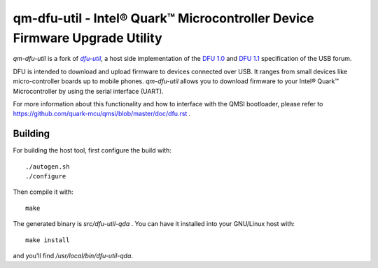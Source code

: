 qm-dfu-util - Intel® Quark™ Microcontroller Device Firmware Upgrade Utility
###########################################################################

*qm-dfu-util* is a fork of |dfu-util|_, a host side implementation of the `DFU
1.0`_ and `DFU 1.1`_ specification of the USB forum.

DFU is intended to download and upload firmware to devices connected over USB.
It ranges from small devices like micro-controller boards up to mobile phones.
*qm-dfu-util* allows you to download firmware to your Intel® Quark™
Microcontroller by using the serial interface (UART).

For more information about this functionality and how to interface with the
QMSI bootloader, please refer to https://github.com/quark-mcu/qmsi/blob/master/doc/dfu.rst .

Building
********

For building the host tool, first configure the build with:
::
	./autogen.sh
	./configure

Then compile it with:
::
	make

The generated binary is *src/dfu-util-qda* .
You can have it installed into your GNU/Linux host with:
::
	make install

and you'll find */usr/local/bin/dfu-util-qda*.

.. |dfu-util| replace:: *dfu-util*
.. _dfu-util: http://dfu-util.gnumonks.org
.. _`DFU 1.0`: http://www.usb.org/developers/devclass_docs/usbdfu10.pdf
.. _`DFU 1.1`: http://www.usb.org/developers/devclass_docs/DFU_1.1.pdf
